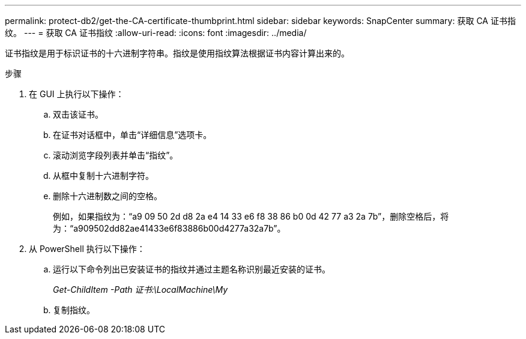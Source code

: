 ---
permalink: protect-db2/get-the-CA-certificate-thumbprint.html 
sidebar: sidebar 
keywords: SnapCenter 
summary: 获取 CA 证书指纹。 
---
= 获取 CA 证书指纹
:allow-uri-read: 
:icons: font
:imagesdir: ../media/


[role="lead"]
证书指纹是用于标识证书的十六进制字符串。指纹是使用指纹算法根据证书内容计算出来的。

.步骤
. 在 GUI 上执行以下操作：
+
.. 双击该证书。
.. 在证书对话框中，单击“详细信息”选项卡。
.. 滚动浏览字段列表并单击“指纹”。
.. 从框中复制十六进制字符。
.. 删除十六进制数之间的空格。
+
例如，如果指纹为：“a9 09 50 2d d8 2a e4 14 33 e6 f8 38 86 b0 0d 42 77 a3 2a 7b”，删除空格后，将为：“a909502dd82ae41433e6f83886b00d4277a32a7b”。



. 从 PowerShell 执行以下操作：
+
.. 运行以下命令列出已安装证书的指纹并通过主题名称识别最近安装的证书。
+
_Get-ChildItem -Path 证书:\LocalMachine\My_

.. 复制指纹。



